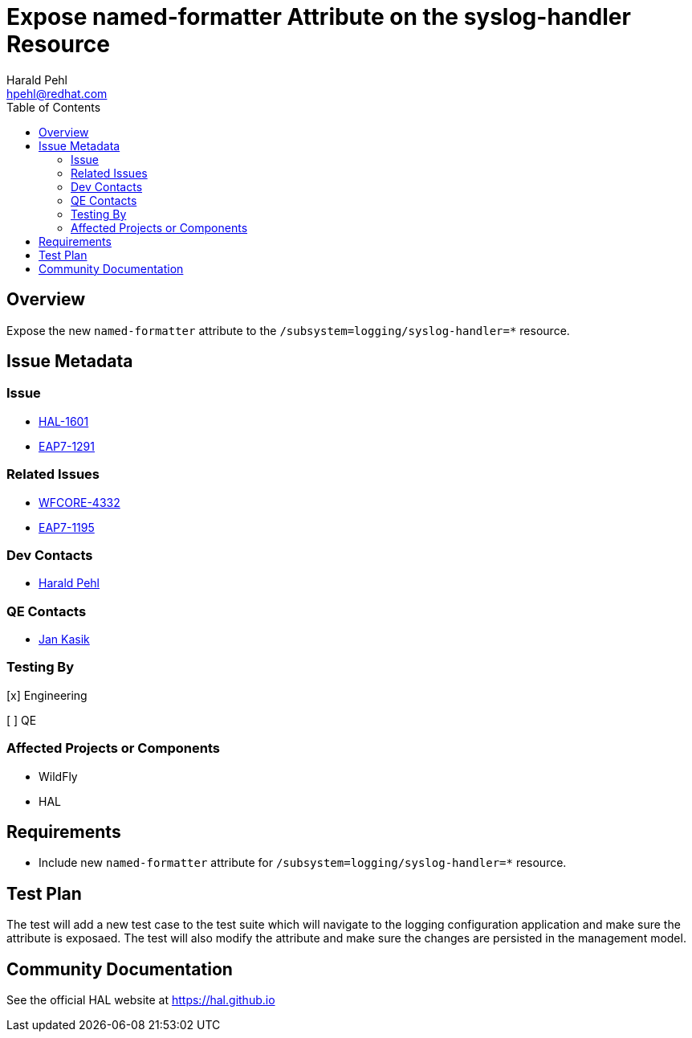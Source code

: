 = Expose named-formatter Attribute on the syslog-handler Resource
:author:            Harald Pehl
:email:             hpehl@redhat.com
:toc:               left
:icons:             font
:idprefix:
:idseparator:       -
:issue-base-url:    https://issues.jboss.org/browse

== Overview

Expose the new `named-formatter` attribute to the `/subsystem=logging/syslog-handler=*` resource.

== Issue Metadata

=== Issue

* {issue-base-url}/HAL-1601[HAL-1601]
* {issue-base-url}/EAP7-1291[EAP7-1291]

=== Related Issues

* {issue-base-url}/WFCORE-4332[WFCORE-4332]
* {issue-base-url}/EAP7-1195[EAP7-1195]

=== Dev Contacts

* mailto:hpehl@redhat.com[Harald Pehl]

=== QE Contacts

* mailto:jkasik@redhat.com[Jan Kasik]

=== Testing By
    
[x] Engineering
    
[ ] QE

=== Affected Projects or Components

* WildFly
* HAL

== Requirements

* Include new `named-formatter` attribute for `/subsystem=logging/syslog-handler=*` resource.

== Test Plan

The test will add a new test case to the test suite which will navigate to the logging configuration application and make sure the attribute is exposaed. The test will also modify the attribute and make sure the changes are persisted in the management model.

== Community Documentation

See the official HAL website at https://hal.github.io
